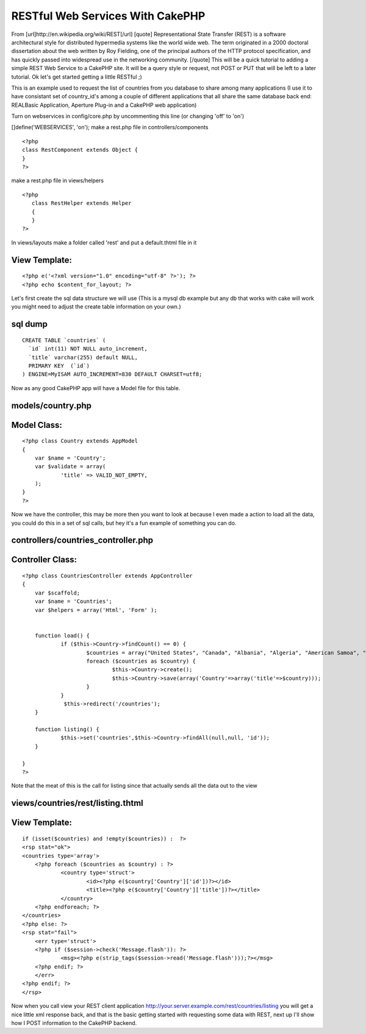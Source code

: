 RESTful Web Services With CakePHP
=================================

From [url]http://en.wikipedia.org/wiki/REST[/url] [quote]
Representational State Transfer (REST) is a software architectural
style for distributed hypermedia systems like the world wide web. The
term originated in a 2000 doctoral dissertation about the web written
by Roy Fielding, one of the principal authors of the HTTP protocol
specification, and has quickly passed into widespread use in the
networking community. [/quote] This will be a quick tutorial to adding
a simple REST Web Service to a CakePHP site. It will be a query style
or request, not POST or PUT that will be left to a later tutorial.
Ok let's get started getting a little RESTful ;)

This is an example used to request the list of countries from you
database to share among many applications (I use it to have consistant
set of country_id's among a couple of different applications that all
share the same database back end: REALBasic Application, Aperture
Plug-in and a CakePHP web application)

Turn on webservices in config/core.php by uncommenting this line (or
changing 'off' to 'on')

[]define('WEBSERVICES', 'on');
make a rest.php file in controllers/components

::

    
    <?php
    class RestComponent extends Object {
    }
    ?>

make a rest.php file in views/helpers

::

    
    <?php
       class RestHelper extends Helper
       {
       }
    ?>

In views/layouts make a folder called 'rest' and put a default.thtml
file in it


View Template:
``````````````

::

    
    <?php e('<?xml version="1.0" encoding="utf-8" ?>'); ?>
    <?php echo $content_for_layout; ?>

Let's first create the sql data structure we will use (This is a mysql
db example but any db that works with cake will work you might need to
adjust the create table information on your own.)



sql dump
````````

::

    CREATE TABLE `countries` (
      `id` int(11) NOT NULL auto_increment,
      `title` varchar(255) default NULL,
      PRIMARY KEY  (`id`)
    ) ENGINE=MyISAM AUTO_INCREMENT=830 DEFAULT CHARSET=utf8;


Now as any good CakePHP app will have a Model file for this table.


models/country.php
``````````````````

Model Class:
````````````

::

    <?php class Country extends AppModel
    {
    	var $name = 'Country';
    	var $validate = array(
    		'title' => VALID_NOT_EMPTY,
    	);
    }
    ?>

Now we have the controller, this may be more then you want to look at
because I even made a action to load all the data, you could do this
in a set of sql calls, but hey it's a fun example of something you can
do.


controllers/countries_controller.php
````````````````````````````````````

Controller Class:
`````````````````

::

    <?php class CountriesController extends AppController
    {
    	var $scaffold;
    	var $name = 'Countries';
    	var $helpers = array('Html', 'Form' );
    
    
    	function load() {
    		if ($this->Country->findCount() == 0) {
    			$countries = array("United States", "Canada", "Albania", "Algeria", "American Samoa", "Andorra", "Angola", "Anguilla", "Antarctica", "Antigua and Barbuda", "Argentina", "Armenia", "Aruba", "Australia", "Austria", "Azerbaijan", "Bahamas", "Bahrain", "Bangladesh", "Barbados", "Belarus", "Belgium", "Belize", "Benin", "Bermuda", "Bhutan", "Bolivia", "Bosnia and Herzegowina", "Botswana", "Bouvet Island", "Brazil", "British Indian Ocean Territory", "Brunei Darussalam", "Bulgaria", "Burkina Faso", "Burundi", "Cambodia", "Cameroon", "Cape Verde", "Cayman Islands", "Central African Republic", "Chad", "Chile", "China", "Christmas Island", "Cocos (Keeling) Islands", "Colombia", "Comoros", "Congo, Democratic Republic of (Was Zaire)", "Congo, People's Republic of", "Cook Islands", "Costa Rica", "Cote D'ivoire", "Croatia (Local Name: Hrvatska)", "Cuba", "Cyprus", "Czech Republic", "Denmark", "Djibouti", "Dominica", "Dominican Republic", "East Timor", "Ecuador", "Egypt", "El Salvador", "Equatorial Guinea", "Eritrea", "Estonia", "Ethiopia", "Falkland Islands (Malvinas)", "Faroe Islands", "Fiji", "Finland", "France", "France, Metropolitan", "French Guiana", "French Polynesia", "French Southern Territories", "Gabon", "Gambia", "Georgia", "Germany", "Ghana", "Gibraltar", "Greece", "Greenland", "Grenada", "Guadeloupe", "Guam", "Guatemala", "Guinea", "Guinea-Bissau", "Guyana", "Haiti", "Heard and Mc Donald Islands", "Honduras", "Hong Kong", "Hungary", "Iceland", "India", "Indonesia", "Iran (Islamic Republic of)", "Iraq", "Ireland", "Israel", "Italy", "Jamaica", "Japan", "Jordan", "Kazakhstan", "Kenya", "Kiribati", "Korea, Democratic People's Republic of", "Korea, Republic of", "Kuwait", "Kyrgyzstan", "Lao People's Democratic Republic", "Latvia", "Lebanon", "Lesotho", "Liberia", "Libyan Arab Jamahiriya", "Liechtenstein", "Lithuania", "Luxembourg", "Macau", "Macedonia, the Former Yugoslav Republic of", "Madagascar", "Malawi", "Malaysia", "Maldives", "Mali", "Malta", "Marshall Islands", "Martinique", "Mauritania", "Mauritius", "Mayotte", "Mexico", "Micronesia, Federated States of", "Moldova, Republic of", "Monaco", "Mongolia", "Montserrat", "Morocco", "Mozambique", "Myanmar", "Namibia", "Nauru", "Nepal", "Netherlands", "Netherlands Antilles", "New Caledonia", "New Zealand", "Nicaragua", "Niger", "Nigeria", "Niue", "Norfolk Island", "Northern Mariana Islands", "Norway", "Oman", "Pakistan", "Palau", "Palestinian Territory, Occupied", "Panama", "Papua New Guinea", "Paraguay", "Peru", "Philippines", "Pitcairn", "Poland", "Portugal", "Puerto Rico", "Qatar", "Reunion", "Romania", "Russian Federation", "Rwanda", "Saint Kitts and Nevis", "Saint Lucia", "Saint Vincent and the Grenadines", "Samoa", "San Marino", "Sao Tome and Principe", "Saudi Arabia", "Senegal", "Seychelles", "Sierra Leone", "Singapore", "Slovakia (Slovak Republic)", "Slovenia", "Solomon Islands", "Somalia", "South Africa", "South Georgia and the South Sandwich Islands", "Spain", "Sri Lanka", "St. Helena", "St. Pierre and Miquelon", "Sudan", "Suriname", "Svalbard and Jan Mayen Islands", "Swaziland", "Sweden", "Switzerland", "Syrian Arab Republic", "Taiwan", "Tajikistan", "Tanzania, United Republic of", "Thailand", "Togo", "Tokelau", "Tonga", "Trinidad and Tobago", "Tunisia", "Turkey", "Turkmenistan", "Turks and Caicos Islands", "Tuvalu", "Uganda", "Ukraine", "United Arab Emirates", "United Kingdom", "United States Minor Outlying Islands", "Uruguay", "Uzbekistan", "Vanuatu", "Vatican City State (Holy See)", "Venezuela", "Viet Nam", "Virgin Islands (British)", "Virgin Islands (U.S.)", "Wallis and Futuna Islands", "Western Sahara", "Yemen", "Yugoslavia", "Zambia", "Zimbabwe");
    			foreach ($countries as $country) {
    				$this->Country->create();
    				$this->Country->save(array('Country'=>array('title'=>$country)));
    			}
    		}
                 $this->redirect('/countries');
    	}
    
    	function listing() {
    		$this->set('countries',$this->Country->findAll(null,null, 'id'));
    	}
    
    }
    ?>

Note that the meat of this is the call for listing since that actually
sends all the data out to the view


views/countries/rest/listing.thtml
``````````````````````````````````

View Template:
``````````````

::

    
    if (isset($countries) and !empty($countries)) :  ?>
    <rsp stat="ok">
    <countries type='array'>
    	<?php foreach ($countries as $country) : ?>
    		<country type='struct'>
    			<id><?php e($country['Country']['id'])?></id>
    			<title><?php e($country['Country']['title'])?></title>
    		</country>
    	<?php endforeach; ?>
    </countries>
    <?php else: ?>
    <rsp stat="fail">
    	<err type='struct'>
    	<?php if ($session->check('Message.flash')): ?>
    		<msg><?php e(strip_tags($session->read('Message.flash')));?></msg>
    	<?php endif; ?>
    	</err>
    <?php endif; ?>
    </rsp>

Now when you call view your REST client application
`http://your.server.example.com/rest/countries/listing`_ you will get
a nice little xml response back, and that is the basic getting started
with requesting some data with REST, next up I'll show how I POST
information to the CakePHP backend.


.. _http://your.server.example.com/rest/countries/listing: http://your.server.example.com/rest/countries/listing

.. author:: sdevore.myopenid.com
.. categories:: articles, tutorials
.. tags:: REST,webservice,Tutorials

